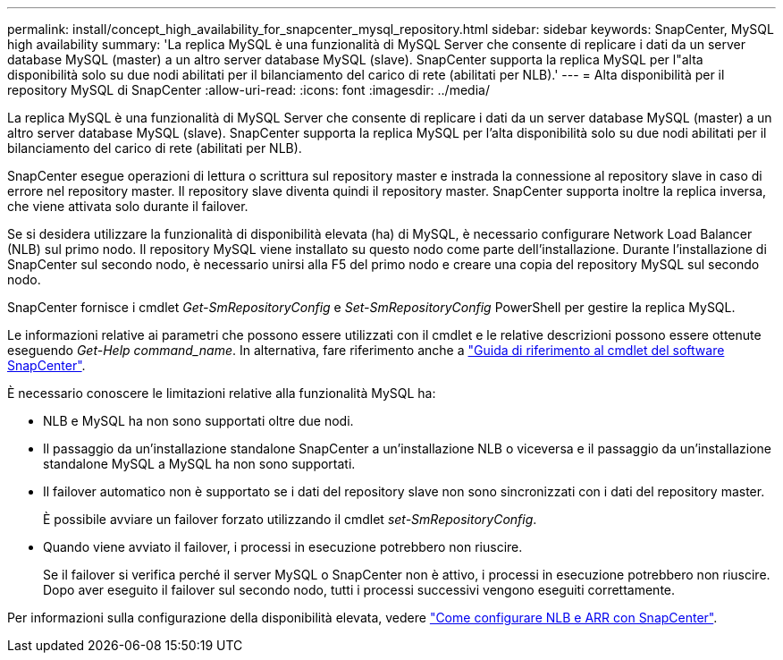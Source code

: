 ---
permalink: install/concept_high_availability_for_snapcenter_mysql_repository.html 
sidebar: sidebar 
keywords: SnapCenter, MySQL high availability 
summary: 'La replica MySQL è una funzionalità di MySQL Server che consente di replicare i dati da un server database MySQL (master) a un altro server database MySQL (slave). SnapCenter supporta la replica MySQL per l"alta disponibilità solo su due nodi abilitati per il bilanciamento del carico di rete (abilitati per NLB).' 
---
= Alta disponibilità per il repository MySQL di SnapCenter
:allow-uri-read: 
:icons: font
:imagesdir: ../media/


[role="lead"]
La replica MySQL è una funzionalità di MySQL Server che consente di replicare i dati da un server database MySQL (master) a un altro server database MySQL (slave). SnapCenter supporta la replica MySQL per l'alta disponibilità solo su due nodi abilitati per il bilanciamento del carico di rete (abilitati per NLB).

SnapCenter esegue operazioni di lettura o scrittura sul repository master e instrada la connessione al repository slave in caso di errore nel repository master. Il repository slave diventa quindi il repository master. SnapCenter supporta inoltre la replica inversa, che viene attivata solo durante il failover.

Se si desidera utilizzare la funzionalità di disponibilità elevata (ha) di MySQL, è necessario configurare Network Load Balancer (NLB) sul primo nodo. Il repository MySQL viene installato su questo nodo come parte dell'installazione. Durante l'installazione di SnapCenter sul secondo nodo, è necessario unirsi alla F5 del primo nodo e creare una copia del repository MySQL sul secondo nodo.

SnapCenter fornisce i cmdlet _Get-SmRepositoryConfig_ e _Set-SmRepositoryConfig_ PowerShell per gestire la replica MySQL.

Le informazioni relative ai parametri che possono essere utilizzati con il cmdlet e le relative descrizioni possono essere ottenute eseguendo _Get-Help command_name_. In alternativa, fare riferimento anche a https://docs.netapp.com/us-en/snapcenter-cmdlets-48/index.html["Guida di riferimento al cmdlet del software SnapCenter"^].

È necessario conoscere le limitazioni relative alla funzionalità MySQL ha:

* NLB e MySQL ha non sono supportati oltre due nodi.
* Il passaggio da un'installazione standalone SnapCenter a un'installazione NLB o viceversa e il passaggio da un'installazione standalone MySQL a MySQL ha non sono supportati.
* Il failover automatico non è supportato se i dati del repository slave non sono sincronizzati con i dati del repository master.
+
È possibile avviare un failover forzato utilizzando il cmdlet _set-SmRepositoryConfig_.

* Quando viene avviato il failover, i processi in esecuzione potrebbero non riuscire.
+
Se il failover si verifica perché il server MySQL o SnapCenter non è attivo, i processi in esecuzione potrebbero non riuscire. Dopo aver eseguito il failover sul secondo nodo, tutti i processi successivi vengono eseguiti correttamente.



Per informazioni sulla configurazione della disponibilità elevata, vedere https://kb.netapp.com/Advice_and_Troubleshooting/Data_Protection_and_Security/SnapCenter/How_to_configure_NLB_and_ARR_with_SnapCenter["Come configurare NLB e ARR con SnapCenter"^].
